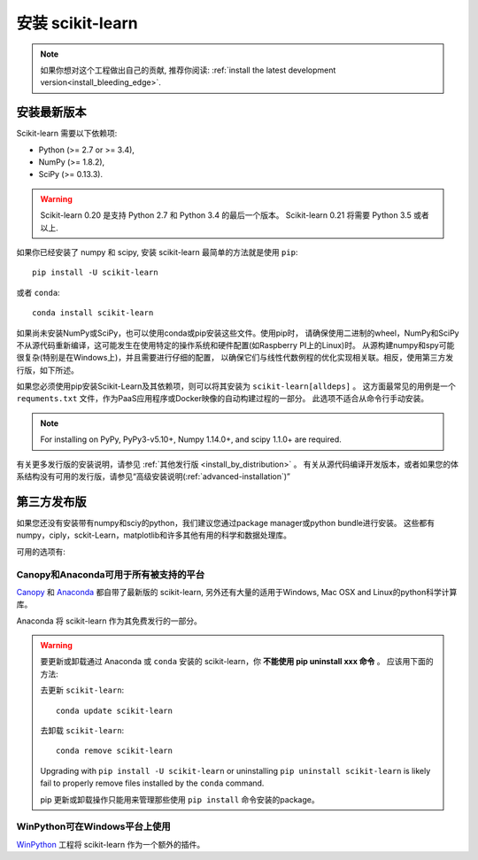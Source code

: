 .. _installation-instructions:

=======================
安装 scikit-learn
=======================

.. note::

    如果你想对这个工程做出自己的贡献, 推荐你阅读:
    :ref:`install the latest development version<install_bleeding_edge>`.


.. _install_official_release:

安装最新版本
=============================

Scikit-learn 需要以下依赖项:

- Python (>= 2.7 or >= 3.4),
- NumPy (>= 1.8.2),
- SciPy (>= 0.13.3).


.. warning::

    Scikit-learn 0.20 是支持 Python 2.7 和 Python 3.4 的最后一个版本。
    Scikit-learn 0.21 将需要 Python 3.5 或者 以上.

如果你已经安装了 numpy 和 scipy,
安装 scikit-learn 最简单的方法就是使用 ``pip``::

    pip install -U scikit-learn

或者 ``conda``::

    conda install scikit-learn

如果尚未安装NumPy或SciPy，也可以使用conda或pip安装这些文件。使用pip时，
请确保使用二进制的wheel，NumPy和SciPy不从源代码重新编译，这可能发生在使用特定的操作系统和硬件配置(如Raspberry PI上的Linux)时。
从源构建numpy和spy可能很复杂(特别是在Windows上)，并且需要进行仔细的配置，
以确保它们与线性代数例程的优化实现相关联。相反，使用第三方发行版，如下所述。

如果您必须使用pip安装Scikit-Learn及其依赖项，则可以将其安装为 ``scikit-learn[alldeps]`` 。
这方面最常见的用例是一个 ``requments.txt`` 文件，作为PaaS应用程序或Docker映像的自动构建过程的一部分。
此选项不适合从命令行手动安装。

.. note::

   For installing on PyPy, PyPy3-v5.10+, Numpy 1.14.0+, and scipy 1.1.0+
   are required.


有关更多发行版的安装说明，请参见 :ref:`其他发行版 <install_by_distribution>` 。
有关从源代码编译开发版本，或者如果您的体系结构没有可用的发行版，请参见“高级安装说明(:ref:`advanced-installation`)”


第三方发布版
==========================
如果您还没有安装带有numpy和sciy的python，我们建议您通过package manager或python bundle进行安装。
这些都有numpy，ciply，sckit-Learn，matplotlib和许多其他有用的科学和数据处理库。

可用的选项有:

Canopy和Anaconda可用于所有被支持的平台
-----------------------------------------------

`Canopy <https://www.enthought.com/products/canopy>`_ 和 `Anaconda <https://www.anaconda.com/download>`_ 
都自带了最新版的 scikit-learn, 另外还有大量的适用于Windows, Mac OSX and Linux的python科学计算库。

Anaconda 将 scikit-learn 作为其免费发行的一部分。


.. warning::

    要更新或卸载通过 Anaconda 或 ``conda`` 安装的 scikit-learn，你  **不能使用 pip uninstall xxx 命令** 。 
    应该用下面的方法:

    去更新 ``scikit-learn``::

        conda update scikit-learn

    去卸载 ``scikit-learn``::

        conda remove scikit-learn

    Upgrading with ``pip install -U scikit-learn`` or uninstalling
    ``pip uninstall scikit-learn`` is likely fail to properly remove files
    installed by the ``conda`` command.

    pip 更新或卸载操作只能用来管理那些使用 ``pip install`` 命令安装的package。


WinPython可在Windows平台上使用
-----------------------

`WinPython <https://winpython.github.io/>`_ 工程将 scikit-learn 作为一个额外的插件。

